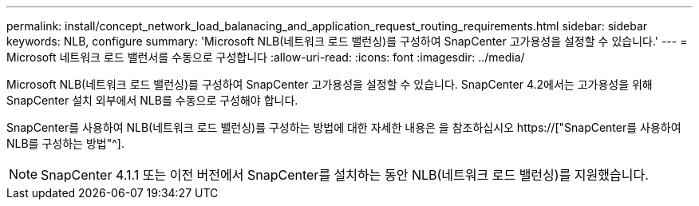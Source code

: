 ---
permalink: install/concept_network_load_balanacing_and_application_request_routing_requirements.html 
sidebar: sidebar 
keywords: NLB, configure 
summary: 'Microsoft NLB(네트워크 로드 밸런싱)를 구성하여 SnapCenter 고가용성을 설정할 수 있습니다.' 
---
= Microsoft 네트워크 로드 밸런서를 수동으로 구성합니다
:allow-uri-read: 
:icons: font
:imagesdir: ../media/


[role="lead"]
Microsoft NLB(네트워크 로드 밸런싱)를 구성하여 SnapCenter 고가용성을 설정할 수 있습니다. SnapCenter 4.2에서는 고가용성을 위해 SnapCenter 설치 외부에서 NLB를 수동으로 구성해야 합니다.

SnapCenter를 사용하여 NLB(네트워크 로드 밸런싱)를 구성하는 방법에 대한 자세한 내용은 을 참조하십시오 https://["SnapCenter를 사용하여 NLB를 구성하는 방법"^].


NOTE: SnapCenter 4.1.1 또는 이전 버전에서 SnapCenter를 설치하는 동안 NLB(네트워크 로드 밸런싱)를 지원했습니다.
